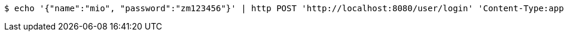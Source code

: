 [source,bash]
----
$ echo '{"name":"mio", "password":"zm123456"}' | http POST 'http://localhost:8080/user/login' 'Content-Type:application/json' 'Accept:application/json'
----